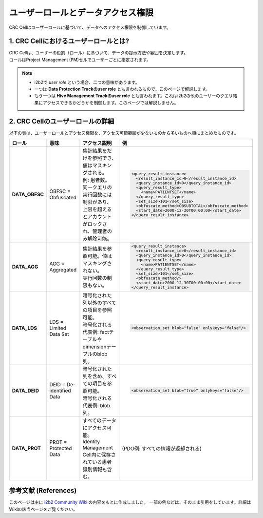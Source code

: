 ***********************************
ユーザーロールとデータアクセス権限
***********************************

.. figure:: /_static/images/common_images/illustrations/user_permission.svg
   :alt: i2b2 User Roles and Data Permissions
   :width: 200px
   :align: center
   
   CRC Cellはユーザーロールに基づいて、データへのアクセス権限を制御しています。

1. CRC Cellにおけるユーザーロールとは?
=================================

| CRC Cellは、ユーザーの役割（ロール）に基づいて、データの提示方法や範囲を決定します。
| ロールはProject Management (PM)セルでユーザーごとに指定されます。

.. note::

   - i2b2で `user role` という場合、二つの意味があります。
   - 一つは **Data Protection Trackのuser role** とも言われるもので、このページで解説します。
   - もう一つは **Hive Management Trackのuser role** とも言われます。これはi2b2の他のユーザーのクエリ結果にアクセスできるかどうかを制御します。このページでは解説しません。

2. CRC Cellのユーザーロールの詳細
=================================

| 以下の表は、ユーザーロールとアクセス権限を、アクセス可能範囲が少ないものから多いものへ順にまとめたものです。

.. list-table::
   :header-rows: 1
   :stub-columns: 1
   :width: 800px

   * - ロール
     - 意味
     - アクセス説明
     - 例
   * - DATA_OBFSC
     - OBFSC = Obfuscated
     - | 集計結果をだけを参照でき、値はマスキングされる。
       | 例: 患者数。  
       | 同一クエリの実行回数には制限があり、上限を超えるとアカウントがロックされ、管理者のみ解除可能。
     - .. code-block:: xml

          <query_result_instance>
            <result_instance_id>0</result_instance_id>
            <query_instance_id>0</query_instance_id>
            <query_result_type>
              <name>PATIENTSET</name>
            </query_result_type>
            <set_size>101</set_size>
            <obfuscate_method>OBSUBTOTAL</obfuscate_method>
            <start_date>2000-12-30T00:00:00</start_date>
          </query_result_instance>
   * - DATA_AGG
     - AGG = Aggregated
     - | 集計結果を参照可能。値はマスキングされない。
       | 実行回数の制限もない。
     - .. code-block:: xml

          <query_result_instance>
            <result_instance_id>0</result_instance_id>
            <query_instance_id>0</query_instance_id>
            <query_result_type>
              <name>PATIENTSET</name>
            </query_result_type>
            <set_size>101</set_size>
            <obfuscate_method/>
            <start_date>2000-12-30T00:00:00</start_date>
          </query_result_instance>
   * - DATA_LDS
     - LDS = Limited Data Set
     - | 暗号化された列以外のすべての項目を参照可能。
       | 暗号化される代表例: factテーブルやdimensionテーブルのblob列。
     - .. code-block:: xml

          <observation_set blob="false" onlykeys="false"/>
   * - DATA_DEID
     - DEID = De-identified Data
     - | 暗号化された列を含め、すべての項目を参照可能。
       | 暗号化される代表例: blob列。
     - .. code-block:: xml

          <observation_set blob="true" onlykeys="false"/>
   * - DATA_PROT
     - PROT = Protected Data
     - | すべてのデータにアクセス可能。
       | Identity Management Cell内に保存されている患者識別情報も含む。
     - (PDO例: すべての情報が返却される)

参考文献 (References)
======================
このページは主に `i2b2 Community Wiki <https://community.i2b2.org/wiki/>`_ の内容をもとに作成しました。
一部の例などは、そのまま引用をしています。詳細はWikiの該当ページをご覧ください。
